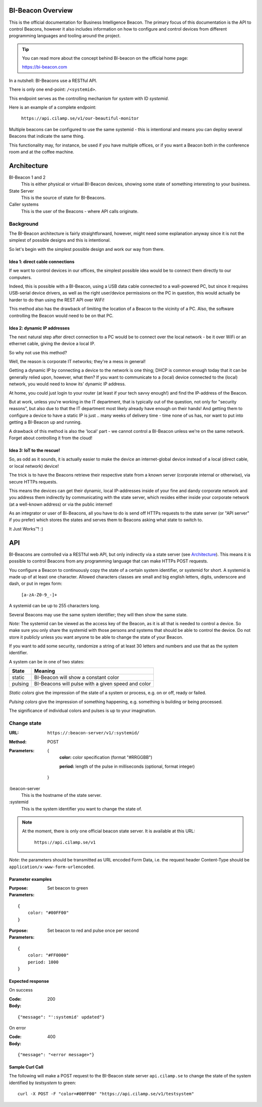 .. all documentation in one page for now

BI-Beacon Overview
==================

.. image:: https://api.travis-ci.org/objarni/leanmodel.svg?branch=master

.. image:: https://sonarcloud.io/api/project_badges/measure?project=bibeacon-code-examples&metric=alert_status

This is the official documentation for Business Intelligence Beacon.
The primary focus of this documentation is the API to control Beacons,
however it also includes information on how to configure and control
devices from different programming languages and tooling around the
project.

.. tip::

    You can read more about the concept behind BI-beacon on the
    official home page:

    https://bi-beacon.com

In a nutshell: BI-Beacons use a RESTful API.

There is only one end-point: ``/<systemid>``.

This endpoint serves as the controlling mechanism for *system* with ID
`systemid`.

Here is an example of a complete endpoint:

   ``https://api.cilamp.se/v1/our-beautiful-monitor``


Multiple beacons can be configured to use the same systemid - this is
intentional and means you can deploy several Beacons that indicate the
same thing.

This functionality may, for  instance, be used  if you  have multiple
offices, or if  you want a Beacon  both in the conference  room and at
the coffee machine.


Architecture
============

.. graphviz::

    digraph bibeacon_architecture {

        bibeacon_1 [ label="BI-Beacon\n1" ]
        bibeacon_2 [ label="BI-Beacon\n2" ]
        LAN_caller [ label="LAN\ncaller" ]
        Cloud_caller [ label="Cloud\ncaller" ]
        state_server [ label="State server" ]

        bibeacon_1 -> state_server
        bibeacon_2 -> state_server
        LAN_caller -> state_server
        Cloud_caller -> state_server
    }

BI-Beacon 1 and 2
    This is either physical or virtual BI-Beacon devices, showing some state
    of something interesting to your business.

State Server
    This is the source of state for BI-Beacons.

Caller systems
    This is the user of the Beacons - where API calls originate.


Background
----------

The BI-Beacon architecture is fairly straightforward, however, might need
some explanation anyway since it is not the simplest of possible
designs and this is intentional.

So let's begin with the simplest possible design and work our
way from there.



Idea 1: direct cable connections
~~~~~~~~~~~~~~~~~~~~~~~~~~~~~~~~

If we want to control devices in our offices, the simplest possible
idea would be to connect them directly to our computers.

Indeed, this  is possible  with a  BI-Beacon, using  a USB  data cable
connected  to a  wall-powered  PC, but  since  it requires  USB-serial
device drivers, as well as the right user/device permissions on the PC
in question, this  would actually be harder to do  than using the REST
API over WiFi!

This method also has the drawback of limiting the location of a Beacon
to the  vicinity of a  PC. Also,  the software controlling  the Beacon
would need to be on that PC.


Idea 2: dynamic IP addresses
~~~~~~~~~~~~~~~~~~~~~~~~~~~~

The next natural step after direct connection to a PC would be
to connect over the local network - be it over WiFi or an ethernet cable,
giving the device a local IP.

So why not use this method?

Well, the reason is corporate IT networks; they're a mess in general!

Getting a  dynamic IP  by connecting  a device to  the network  is one
thing; DHCP  is common enough  today that  it can be  generally relied
upon, however,  what then?  If you  want to  communicate to  a (local)
device connected to  the (local) network, you would need  to know its'
dynamic IP address.

At home, you could just login to your router (at least if your tech
savvy enough!) and find the IP-address of the Beacon.

But  at work,  unless you're  working in  the IT  department, that  is
typically out  of the question,  not only for "security  reasons", but
also due to that the IT  department most likely already have enough on
their hands! And  getting them to configure a device  to have a static
IP is just ..  many weeks of delivery time - time none  of us has, nor
want to put into getting a BI-Beacon up and running.

A drawback of this method is also the 'local' part - we cannot
control a BI-Beacon unless we're on the same network. Forget about
controlling it from the cloud!


Idea 3: IoT to the rescue!
~~~~~~~~~~~~~~~~~~~~~~~~~~

So, as odd as it sounds, it is actually easier to make the device
an internet-global device instead of a local (direct cable, or
local network) device!

The trick is to have the  Beacons retrieve their respective state from
a known  server (corporate  internal or  otherwise), via  secure HTTPs
requests.

This  means the  devices  can get  their  dynamic, local  IP-addresses
inside of your  fine and dandy corporate network and  you address them
indirectly  by  communicating with  the  state  server, which  resides
either inside your corporate network  (at a well-known address) or via
the public internet!

As an integrator or user of Bi-Beacons, all you have to do is send off
HTTPs requests  to the state  server (or  "API server" if  you prefer)
which stores the  states and serves them to Beacons  asking what state
to switch to.

It Just Works™! :)


.. _ref_api:

API
===

BI-Beacons are controlled  via a RESTful web API,  but only indirectly
via a state  server (see Architecture_). This means it  is possible to
control Beacons from any programming language that can make HTTPs POST
requests.

You configure a Beacon to continuously copy the state of a certain
system identifier, or systemid for short. A systemid is made up of at
least one character. Allowed characters classes are small and big
english letters, digits, underscore and dash, or put in regex form:

        ``[a-zA-Z0-9_-]+``

A systemid can be up to 255 characters long.

Several Beacons may use the same system identifier; they will then
show the same state.

*Note:* The systemid can be viewed as the access key of the Beacon,
as it is all that is needed to control a device. So make sure you
only share the systemid with those persons and systems that should
be able to control the device. Do not store it publicly unless you
want anyone to be able to change the state of your Beacon.

If you want to add some security, randomize a string of at least 30
letters and numbers and use that as the system identifier.

A system can be in one of two states:

+---------+--------------------------------------------------------+
| State   |  Meaning                                               |
+=========+========================================================+
| static  | BI-Beacon will show a constant color                   |
+---------+--------------------------------------------------------+
| pulsing | BI-Beacons will pulse with a given speed and color     |
+---------+--------------------------------------------------------+

*Static colors* give the impression of the state of a system or process,
e.g. on or off, ready or failed.

*Pulsing colors* give the impression of something happening, e.g.
something is building or being processed.

The significance of individual colors and pulses is up to your imagination.

Change state
------------

:URL:       ``https://:beacon-server/v1/:systemid/``

:Method:    POST

:Parameters:

    {
      **color:** color specification (format "#RRGGBB")

      **period:** length of the pulse in milliseconds (optional, format integer)
    }

:beacon-server
    This is the hostname of the state server.

:systemid
    This is the system identifier you want to change the state of.

.. note:: At the moment, there is only one official beacon state server.
          It is available at this URL:

             ``https://api.cilamp.se/v1``


*Note*: the parameters should be transmitted as URL encoded Form Data,
i.e. the request header Content-Type should be
``application/x-www-form-urlencoded``.


Parameter examples
~~~~~~~~~~~~~~~~~~

:Purpose:   Set beacon to green
:Parameters:

::

    {
        color: "#00FF00"
    }

:Purpose:   Set beacon to red and pulse once per second
:Parameters:

::

    {
        color: "#FF0000"
        period: 1000
    }


Expected response
~~~~~~~~~~~~~~~~~

On success

:Code:              200
:Body:

::

    {"message": "':systemid' updated"}

On error

:Code:              400
:Body:

::

    {"message": "<error message>"}


Sample Curl Call
~~~~~~~~~~~~~~~~

The following will make a POST request to the BI-Beacon state server
``api.cilamp.se`` to change the state of the system identified by
`testsystem` to green:

::

    curl -X POST -F "color=#00FF00" "https://api.cilamp.se/v1/testsystem"

